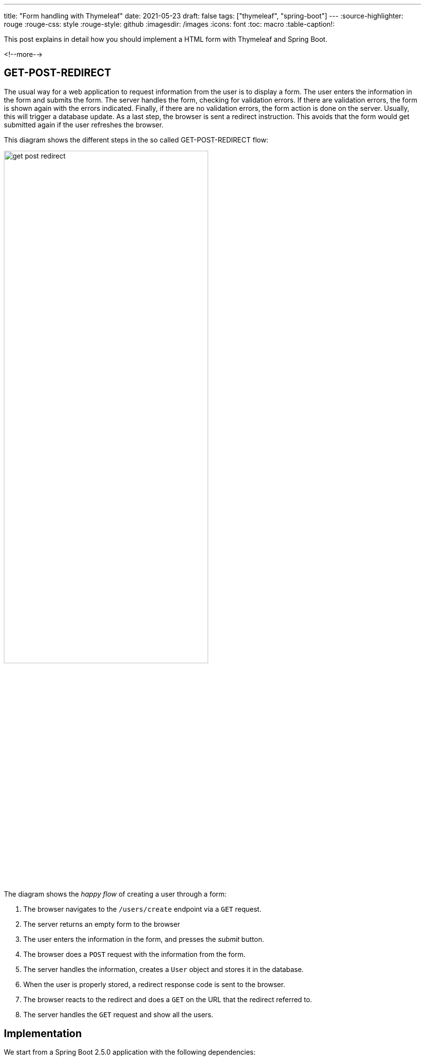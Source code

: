 ---
title: "Form handling with Thymeleaf"
date: 2021-05-23
draft: false
tags: ["thymeleaf", "spring-boot"]
---
:source-highlighter: rouge
:rouge-css: style
:rouge-style: github
:imagesdir: /images
:icons: font
:toc: macro
:table-caption!:

This post explains in detail how you should implement a HTML form with Thymeleaf and Spring Boot.

<!--more-->

== GET-POST-REDIRECT

The usual way for a web application to request information from the user is to display a form.
The user enters the information in the form and submits the form.
The server handles the form, checking for validation errors.
If there are validation errors, the form is shown again with the errors indicated.
Finally, if there are no validation errors, the form action is done on the server.
Usually, this will trigger a database update.
As a last step, the browser is sent a redirect instruction.
This avoids that the form would get submitted again if the user refreshes the browser.

This diagram shows the different steps in the so called GET-POST-REDIRECT flow:

image::2021/05/get-post-redirect.png[width=70%]

The diagram shows the _happy flow_ of creating a user through a form:

. The browser navigates to the `/users/create` endpoint via a `GET` request.
. The server returns an empty form to the browser
. The user enters the information in the form, and presses the _submit_ button.
. The browser does a `POST` request with the information from the form.
. The server handles the information, creates a `User` object and stores it in the database.
. When the user is properly stored, a redirect response code is sent to the browser.
. The browser reacts to the redirect and does a `GET` on the URL that the redirect referred to.
. The server handles the `GET` request and show all the users.

== Implementation

We start from a Spring Boot 2.5.0 application with the following dependencies:

* Spring Web
* Thymeleaf
* Validation
* Spring Data JPA
* H2 Database

Use https://start.spring.io/#!type=maven-project&language=java&platformVersion=2.5.0.RELEASE&packaging=jar&jvmVersion=11&groupId=com.examples&artifactId=form-handling-thymeleaf&name=Form%20Handling%20Thymeleaf&description=Form%20Handling%20Thymeleaf&packageName=com.examples.form-handling-thymeleaf&dependencies=web,thymeleaf,validation,data-jpa,h2[this link] to generate the project if you want to follow along.

=== Domain

We will start the implementation with our domain-related classes.

The `User` entity class:

[source,java]
.com.wimdeblauwe.examples.formhandlingthymeleaf.user.User
----
package com.wimdeblauwe.examples.formhandlingthymeleaf.user;

import javax.persistence.Entity;
import javax.persistence.GeneratedValue;
import javax.persistence.Id;

@Entity
public class User {
    @Id
    @GeneratedValue
    private Long id;

    private String givenName;
    private String familyName;

    protected User() {
    }

    public User(String givenName,
                String familyName) {
        this.givenName = givenName;
        this.familyName = familyName;
    }

    // getters and setters omitted
}
----

The `UserRepository` to store `User` entities in the database:

[source,java]
.com.wimdeblauwe.examples.formhandlingthymeleaf.user.UserRepository
----
package com.wimdeblauwe.examples.formhandlingthymeleaf.user;

import org.springframework.data.jpa.repository.JpaRepository;

public interface UserRepository extends JpaRepository<User, Long> {
}
----

The `UserServiceImpl` for doing the actual work of taking the input parameters, creating a `User` entity and storing it in the database (via the `UserRepository`):

[source,java]
----
package com.wimdeblauwe.examples.formhandlingthymeleaf.user;

import org.springframework.stereotype.Service;

import java.util.List;

@Service
public class UserServiceImpl implements UserService {
    private final UserRepository repository;

    public UserServiceImpl(UserRepository repository) {
        this.repository = repository;
    }

    @Override
    public User createUser(UserCreationParameters parameters) {
        User user = new User(parameters.getGivenName(), parameters.getFamilyName());
        return repository.save(user);
    }

    @Override
    public List<User> getUsers() {
        return repository.findAll();
    }
}
----

The `UserService` interface that is implemented is coded like this:

[source,java]
----
package com.wimdeblauwe.examples.formhandlingthymeleaf.user;

import java.util.List;

public interface UserService {
    User createUser(UserCreationParameters parameters);

    List<User> getUsers();
}
----

The `UserCreationParameters` used by the `createUser` method is an immutable object that contains all the info that is needed to create a `User`.

[source,java]
----
package com.wimdeblauwe.examples.formhandlingthymeleaf.user;

import org.springframework.util.Assert;

public class UserCreationParameters {
    private final String givenName;
    private final String familyName;

    public UserCreationParameters(String givenName,
                                  String familyName) {
        Assert.notNull(givenName, "givenName should not be null");
        Assert.notNull(familyName, "familyName should not be null");
        this.givenName = givenName;
        this.familyName = familyName;
    }

    public String getGivenName() {
        return givenName;
    }

    public String getFamilyName() {
        return familyName;
    }
}
----

In our example, there are very little fields to keep the example brief and simple, but in an actual application, there would normally be a lot more there.
Using a parameters class avoids that the `createUser()` method of the `UserService` would have lots and lots of parameters.

=== Web controller

Our little example application is structured using package-by-feature, so all domain-related classes are in the `...user` package.
The `Controller` is now placed in a subpackage `...user.web` to indicate that this is https://en.wikipedia.org/wiki/Hexagonal_architecture_(software)[a port] to the outside (HTTP) world.

The `Controller` will need a reference to the `UserService` to do the actual work of creating the user:

[source,java]
----
@Controller
@RequestMapping("/users")
public class UserController {
    private final UserService service;

    public UserController(UserService service) {
        this.service = service;
    }

    ...
}
----

The first method we need is to handle the `GET` part of the GET-POST-REDIRECT:

[source,java]
----
    @GetMapping("/create")
    public String showCreateUserForm(Model model) {
        model.addAttribute("formData", new CreateUserFormData());
        return "users/create";
    }
----

. We declare `@GetMapping("/create")` which, together with the `@RequestMapping("/users")` on the class, indicates to the Spring MVC framework that this method should be called for a `GET` reqest to `/users/create`.
. The method takes a `Model` parameter which Spring MVC will inject.
. We add an empty `CreateUserFormData` object to the model under the `formData` key.
. We return `users/create` so that Thymeleaf will render the `src/main/resources/templates/users/create.html` template.

Note how we are *not* using our immutable `UserCreationParameters` object, but we use a dedicated `CreateUserFormData` object to map the fields of our HTML form to a Java object.

The `CreateUserFormData` object looks like this:

[source,java]
----
package com.wimdeblauwe.examples.formhandlingthymeleaf.user.web;

import com.wimdeblauwe.examples.formhandlingthymeleaf.user.UserCreationParameters;

import javax.validation.constraints.NotNull;
import javax.validation.constraints.Size;

public class CreateUserFormData {
    @NotNull
    @Size(min = 1, max = 400)
    private String givenName;

    @NotNull
    @Size(min = 1, max = 400)
    private String familyName;

    // getters and setters omitted

    public UserCreationParameters toParameters() {
        return new UserCreationParameters(givenName, familyName);
    }
}
----

Important points:

* The `CreateUserFormData` also resides in the `...user.web` package as it is something that is only needed for our HTML port.
* There are validation annotations present to ensure `givenName` and `familyName` contain valid fields.
* The class is mutable. It does not throw any exception to avoid that a field contains an invalid value.
This is needed
because we will set up a two-way binding from the HTML input fields to the fields of this class.
We want to be able to store "invalid" values in our form data objects so that we when show the HTML form again to the user, his invalid input is still there. This would be impossible if we use the `UserCreationParameters` object directly (as that class probably will throw an `IllegalArgumentException` when invalid data is passed in).
* There is a method to convert from this object to the immutable `UserCreationParameters` object.

Next up: the `POST` method implementation:

[source,java]
----
    @PostMapping("/create")
    public String doCreateUser(@Valid @ModelAttribute("formData") CreateUserFormData formData,
                               BindingResult bindingResult,
                               Model model) {
        if (bindingResult.hasErrors()) {
            return "users/create";
        }

        service.createUser(formData.toParameters());

        return "redirect:/users";
    }
----

To repeat: when the user submits the form, a HTTP POST is done to the application.
This method will handle this request.

* The method is annotated with `@PostMapping` to indicate that it should be called when a `POST` is done.
* The first parameter of the method is our `CreateUserFormData` object. By using `@ModelAttribute("formData")`, we ask Spring to inject the instance here. It will contain the values of the input fields of our Thymeleaf template.
* The `CreateUserFormData` is also annotated with `@Valid` to indicate that the validation annotations on the object need to be checked.
If there are any validation errors, they will be added to the `BindingResult` instance following this parameter.
* Using the `if(bindingResult.hasErrors)`, we check if there are validation errors.
If there are errors, we return the `users/create` String, which tells Spring to show the `create.html` template again.
* If there are no errors, we convert from the `CreateUserFormData` to the `UserCreationParameters` object and ask the `service` to create the user.
* Finally, we tell the browser to redirect to the `/users` endpoint by returning the String `redirect:/users`.

To recap, this is the full source code of the `UserController`:

[source,java]
----
package com.wimdeblauwe.examples.formhandlingthymeleaf.user.web;

import com.wimdeblauwe.examples.formhandlingthymeleaf.user.UserService;
import org.springframework.stereotype.Controller;
import org.springframework.ui.Model;
import org.springframework.validation.BindingResult;
import org.springframework.web.bind.annotation.GetMapping;
import org.springframework.web.bind.annotation.ModelAttribute;
import org.springframework.web.bind.annotation.PostMapping;
import org.springframework.web.bind.annotation.RequestMapping;

import javax.validation.Valid;

@Controller
@RequestMapping("/users")
public class UserController {
    private final UserService service;

    public UserController(UserService service) {
        this.service = service;
    }

    @GetMapping("/create")
    public String showCreateUserForm(Model model) {
        model.addAttribute("formData", new CreateUserFormData());
        return "users/create";
    }

    @PostMapping("/create")
    public String doCreateUser(@Valid @ModelAttribute("formData") CreateUserFormData formData,
                               BindingResult bindingResult,
                               Model model) {
        if (bindingResult.hasErrors()) {
            return "users/create";
        }

        service.createUser(formData.toParameters());

        return "redirect:/users";
    }

    @GetMapping
    public String listUsers(Model model) {
        model.addAttribute("users", service.getUsers());

        return "users/list";
    }
}
----

=== Thymeleaf template

Now that we have all Java code in place, we can code the Thymeleaf HTML template:

[source,html]
.src/main/resources/templates/users/create.html
----
<!DOCTYPE html>
<html lang="en"
      xmlns:th="http://www.thymeleaf.org">
<head>
    <meta charset="UTF-8">
    <title>Users</title>
</head>
<body>
<main>
    <h1>Create user</h1>
    <form th:object="${formData}"
          th:action="@{/users/create}"
          method="post"> <!--.-->
        <div>
            <label for="givenName">Given name</label>
            <input id="givenName" type="text"
                   th:field="*{givenName}"> <!--.-->
            <p th:if="${#fields.hasErrors('givenName')}"
               th:text="${#strings.listJoin(#fields.errors('givenName'), ', ')}"></p> <!--.-->
        </div>
        <div>
            <label for="familyName">Family name</label>
            <input id="familyName" type="text"
                   th:field="*{familyName}">
            <p th:if="${#fields.hasErrors('familyName')}"
               th:text="${#strings.listJoin(#fields.errors('familyName'), ', ')}"></p>
        </div>
        <button type="submit">Create user</button>
    </form>
</main>

</body>
</html>
----
<.> The `th:object` attribute refers to the key under which we put our `CreateUserFormData` instance in the model (`formData` in this example).
The `th:action` has the URL for the `@PostMapping` method.
Finally, the `method` attribute is set to `post` since we want to use the HTTP `POST` method.
<.> Each field in our `CreateUserFormData` has a corresponding HTML `<input/>` tag. Using `th:field=*{...}`, we can setup a two-way binding between the HTML input and the field in our form data object.
<.> Here we add some code to display validation errors if there are. This is a very rude implementation. Most likely an actual application would use translated validations and some extra styling. My book https://www.wimdeblauwe.com/books/taming-thymeleaf/[Taming Thymeleaf] shows in detail how to do this.

== Test drive

We are now ready to take our application for a test ride.

Start the Spring Boot application from your IDE (or via the command line of your favorite build tool) and open a browser on http://localhost:8080/users/create`.

You should see the empty form:

image::2021/05/form-handling-empty.png[width=50%,align="left"]

If we only enter a given name and not a family name, we get a validation error:

image::2021/05/form-handling-validation-error.png[width=50%,align="left"]

After we fixed the validation error, we get redirected to the list of users.
We see our just created user:

image::2021/05/form-handling-after-redirect.png[width=50%,align="left"]

If we open up the developer tools of the browser, we can clearly see the GET-POST-REDIRECT that has happened:

image::2021/05/form-handling-dev-tools.png[width=70%]

. The first `GET` is the browser that requests the empty form
. The second call is the `POST` when we submit the form data, which returns the 302 HTTP status code that tells the browser to redirect.
. The third call is the `GET` after the redirect.

== Conclusion

Properly implementing form handling is not that hard if you follow the rules that this blog post explains.

While it might seems a bit overkill for this example to have separate `CreateUserFormData` and `UserCreationParameters` classes, I can assure you that it will make your code a lot easier to maintain as it grows in size and complexity.

To see the full code of this example, https://github.com/wimdeblauwe/blog-example-code/tree/master/form-handling-thymeleaf[redirect yourself to GitHub].
